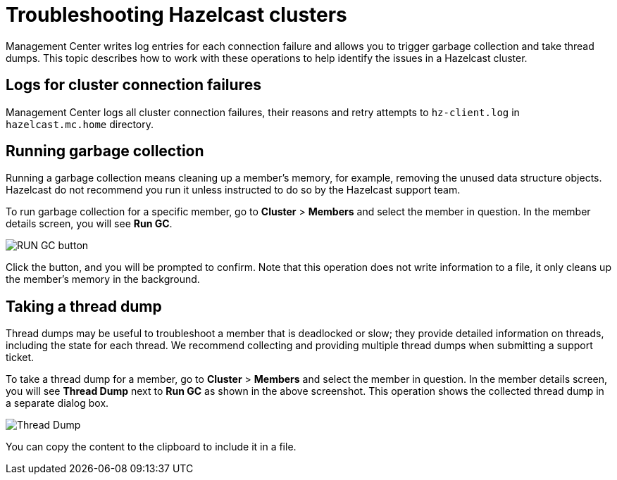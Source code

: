 = Troubleshooting Hazelcast clusters
:description: Management Center writes log entries for each connection failure and allows you to trigger garbage collection and take thread dumps.

{description} This topic describes how to work with these operations to help identify the issues in a Hazelcast cluster.

== Logs for cluster connection failures

Management Center logs all cluster connection failures, their reasons and retry attempts to `hz-client.log` in `hazelcast.mc.home` directory.

== Running garbage collection

Running a garbage collection means cleaning up a member's memory, for example, removing the unused
data structure objects. 
Hazelcast do not recommend you run it unless instructed to do so by the Hazelcast support team.

To run garbage collection for a specific member, go to **Cluster** > **Members** and select
the member in question. In the member details screen, you will see **Run GC**.

image:run-gc.png[RUN GC button]

Click the button, and you will be prompted to confirm. Note that this operation
does not write information to a file, it only cleans up the member's memory in the background.

== Taking a thread dump

Thread dumps may be useful to troubleshoot a member that is deadlocked or slow;
they provide detailed information on threads, including the state for each thread.
We recommend collecting and providing multiple thread dumps when submitting a support ticket.

To take a thread dump for a member, go to **Cluster** > **Members** and select
the member in question. In the member details screen, you will see **Thread Dump** next to **Run GC** 
as shown in the above screenshot. This operation shows the collected thread dump in a separate dialog box.

image:thread-dump.png[Thread Dump]

You can copy the content to the clipboard to include it in a file.
